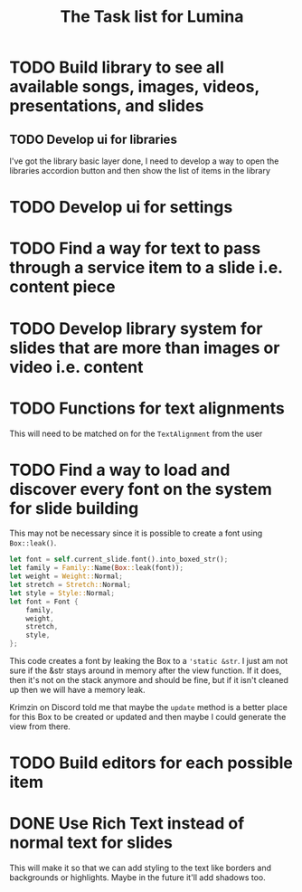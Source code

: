 #+TITLE: The Task list for Lumina


* TODO Build library to see all available songs, images, videos, presentations, and slides
** TODO Develop ui for libraries
I've got the library basic layer done, I need to develop a way to open the libraries accordion button and then show the list of items in the library

* TODO Develop ui for settings


* TODO Find a way for text to pass through a service item to a slide i.e. content piece
* TODO Develop library system for slides that are more than images or video i.e. content
* TODO Functions for text alignments
This will need to be matched on for the =TextAlignment= from the user
* TODO Find a way to load and discover every font on the system for slide building
This may not be necessary since it is possible to create a font using =Box::leak()=.
#+begin_src rust
let font = self.current_slide.font().into_boxed_str();
let family = Family::Name(Box::leak(font));
let weight = Weight::Normal;
let stretch = Stretch::Normal;
let style = Style::Normal;
let font = Font {
    family,
    weight,
    stretch,
    style,
};
#+end_src

This code creates a font by leaking the Box to a ='static &str=. I just am not sure if the &str stays around in memory after the view function. If it does, then it's not on the stack anymore and should be fine, but if it isn't cleaned up then we will have a memory leak.

Krimzin on Discord told me that maybe the =update= method is a better place for this Box to be created or updated and then maybe I could generate the view from there.

* TODO Build editors for each possible item
* DONE Use Rich Text instead of normal text for slides
This will make it so that we can add styling to the text like borders and backgrounds or highlights. Maybe in the future it'll add shadows too.
